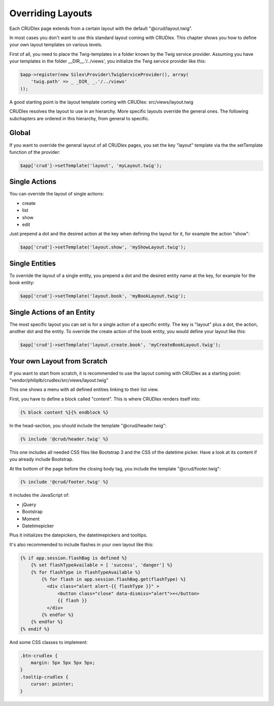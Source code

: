 Overriding Layouts
==================

Each CRUDlex page extends from a certain layout with the default
"@crud/layout.twig".

In most cases you don't want to use this standard layout coming with CRUDlex.
This chapter shows you how to define your own layout templates on various
levels.

First of all, you need to place the Twig-templates in a folder known by the
Twig service provider. Assuming you have your templates in the folder
__DIR__.'/../views', you initialize the Twig service provider like this:

.. code-block:: php

    $app->register(new Silex\Provider\TwigServiceProvider(), array(
        'twig.path' => _ _DIR_ _.'/../views'
    ));

A good starting point is the layout template coming with CRUDlex:
src/views/layout.twig

CRUDlex resolves the layout to use in an hierarchy. More specific layouts
override the general ones. The following subchapters are ordered in this
hierarchy, from general to specific.

------
Global
------

If you want to override the general layout of all CRUDlex pages, you set the
key "layout" template via the the setTemplate function of the provider:

.. code-block:: php

    $app['crud']->setTemplate('layout', 'myLayout.twig');

--------------
Single Actions
--------------

You can override the layout of single actions:

* create
* list
* show
* edit

Just prepend a dot and the desired action at the key when defining the layout for it, for
example the action "show":

.. code-block:: php

    $app['crud']->setTemplate('layout.show', 'myShowLayout.twig');

---------------
Single Entities
---------------

To override the layout of a single entity, you prepend a dot and the desired
entity name at the key, for example for the book entity:

.. code-block:: php

    $app['crud']->setTemplate('layout.book', 'myBookLayout.twig');

---------------------------
Single Actions of an Entity
---------------------------

The most specific layout you can set is for a single action of a specific
entity. The key is "layout" plus a dot, the action, another dot and the entity. To
override the create action of the book entity, you would define your layout like this:

.. code-block:: php

    $app['crud']->setTemplate('layout.create.book', 'myCreateBookLayout.twig');

----------------------------
Your own Layout from Scratch
----------------------------

If you want to start from scratch, it is recommended to use the layout coming
with CRUDlex as a starting point:
"vendor/philiplb/crudlex/src/views/layout.twig"

This one shows a menu with all defined entities linking to their list view.

First, you have to define a block called "content".
This is where CRUDlex renders itself into:

.. code-block:: twig

    {% block content %}{% endblock %}

In the head-section, you should include the template "@crud/header.twig":

.. code-block:: twig

    {% include '@crud/header.twig' %}

This one includes all needed CSS files like Bootstrap 3 and the CSS of the
datetime picker. Have a look at its content if you already include Bootstrap.

At the bottom of the page before the closing body tag, you include the template
"@crud/footer.twig":

.. code-block:: twig

    {% include '@crud/footer.twig' %}

It includes the JavaScript of:

* jQuery
* Bootstrap
* Moment
* Datetimepicker

Plus it initializes the datepickers, the datetimepickers and tooltips.

It's also recommended to include flashes in your own layout like this:

.. code-block:: twig

    {% if app.session.flashBag is defined %}
        {% set flashTypeAvailable = [ 'success', 'danger'] %}
        {% for flashType in flashTypeAvailable %}
            {% for flash in app.session.flashBag.get(flashType) %}
              <div class="alert alert-{{ flashType }}" >
                  <button class="close" data-dismiss="alert">×</button>
                  {{ flash }}
              </div>
            {% endfor %}
        {% endfor %}
    {% endif %}

And some CSS classes to implement:

.. code-block:: css

    .btn-crudlex {
        margin: 5px 5px 5px 5px;
    }
    .tooltip-crudlex {
        cursor: pointer;
    }
